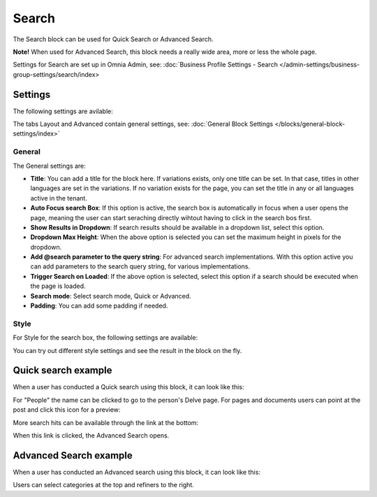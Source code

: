 Search
============

The Search block can be used for Quick Search or Advanced Search. 

**Note!** When used for Advanced Search, this block needs a really wide area, more or less the whole page.

Settings for Search are set up in Omnia Admin, see: :doc:`Business Profile Settings - Search </admin-settings/business-group-settings/search/index>

Settings
**********
The following settings are avilable:

.. image:: search-block-settings-3.png

The tabs Layout and Advanced contain general settings, see: :doc:`General Block Settings </blocks/general-block-settings/index>`

General
---------
The General settings are:

.. image:: search-block-settings-general.png

+ **Title**: You can add a title for the block here. If variations exists, only one title can be set. In that case, titles in other languages are set in the variations. If no variation exists for the page, you can set the title in any or all languages active in the tenant. 
+ **Auto Focus search Box**: If this option is active, the search box is automatically in focus when a user opens the page, meaning the user can start seraching directly wihtout having to click in the search bos first.
+ **Show Results in Dropdown**: If search results should be available in a dropdown list, select this option.
+ **Dropdown Max Height**: When the above option is selected you can set the maximum height in pixels for the dropdown.
+ **Add @search parameter to the query string**: For advanced search implementations. With this option active you can add parameters to the search query string, for various implementations. 
+ **Trigger Search on Loaded**: If the above option is selected, select this option if a search should be executed when the page is loaded.
+ **Search mode**: Select search mode, Quick or Advanced.
+ **Padding**: You can add some padding if needed.

Style
--------
For Style for the search box, the following settings are available:

.. image:: search-block-settings-style.png

You can try out different style settings and see the result in the block on the fly.

Quick search example
*********************
When a user has conducted a Quick search using this block, it can look like this:

.. image:: quick-search-example-block.png

For "People" the name can be clicked to go to the person's Delve page. For pages and documents users can point at the post and click this icon for a preview:

.. image:: quick-search-example-block-preview.png

More search hits can be available through the link at the bottom:

.. image:: quick-search-example-block-more.png

When this link is clicked, the Advanced Search opens.

Advanced Search example
*************************
When a user has conducted an Advanced search using this block, it can look like this:

.. image:: advanced-search-example-block.png

Users can select categories at the top and refiners to the right.




